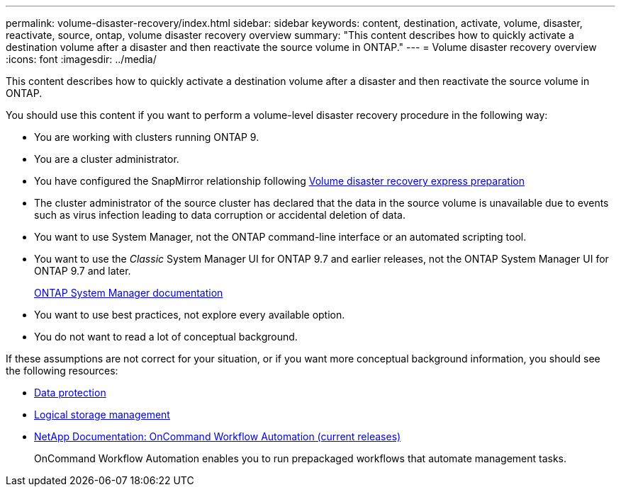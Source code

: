 ---
permalink: volume-disaster-recovery/index.html
sidebar: sidebar
keywords: content, destination, activate, volume, disaster, reactivate, source, ontap, volume disaster recovery overview
summary: "This content describes how to quickly activate a destination volume after a disaster and then reactivate the source volume in ONTAP."
---
= Volume disaster recovery overview
:icons: font
:imagesdir: ../media/

[.lead]
This content describes how to quickly activate a destination volume after a disaster and then reactivate the source volume in ONTAP.

You should use this content if you want to perform a volume-level disaster recovery procedure in the following way:

* You are working with clusters running ONTAP 9.
* You are a cluster administrator.
* You have configured the SnapMirror relationship following https://docs.netapp.com/ontap-9/topic/com.netapp.doc.exp-sm-ic-cg/home.html[Volume disaster recovery express preparation]

* The cluster administrator of the source cluster has declared that the data in the source volume is unavailable due to events such as virus infection leading to data corruption or accidental deletion of data.
* You want to use System Manager, not the ONTAP command-line interface or an automated scripting tool.
* You want to use the _Classic_ System Manager UI for ONTAP 9.7 and earlier releases, not the ONTAP System Manager UI for ONTAP 9.7 and later.
+
https://docs.netapp.com/us-en/ontap/[ONTAP System Manager documentation]

* You want to use best practices, not explore every available option.
* You do not want to read a lot of conceptual background.

If these assumptions are not correct for your situation, or if you want more conceptual background information, you should see the following resources:

* http://docs.netapp.com/ontap-9/topic/com.netapp.doc.pow-dap/home.html[Data protection]
* https://docs.netapp.com/ontap-9/topic/com.netapp.doc.dot-cm-vsmg/home.html[Logical storage management]
* http://mysupport.netapp.com/documentation/productlibrary/index.html?productID=61550[NetApp Documentation: OnCommand Workflow Automation (current releases)]
+
OnCommand Workflow Automation enables you to run prepackaged workflows that automate management tasks.
